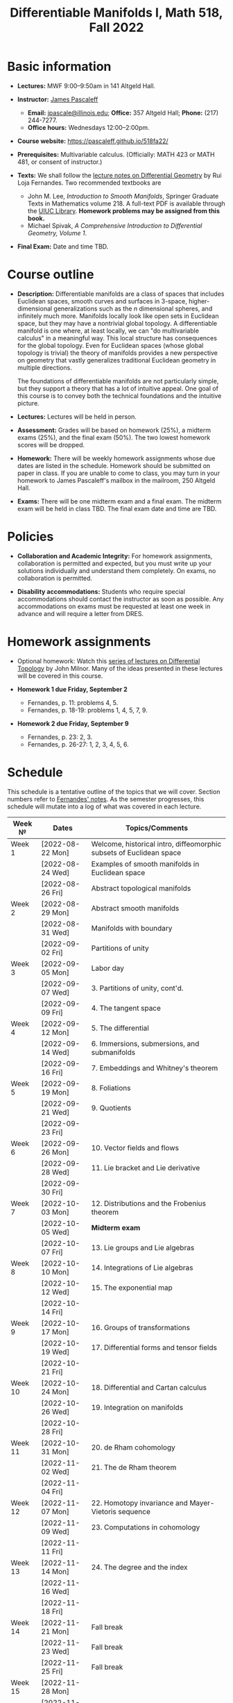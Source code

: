 #+TITLE: Differentiable Manifolds I, Math 518, Fall 2022
  
* Basic information

  - *Lectures:* MWF 9:00--9:50am in 141 Altgeld Hall.

  - *Instructor:* [[http://pascaleff.com][James Pascaleff]]
    + *Email:* [[mailto:jpascale@illinois.edu][jpascale@illinois.edu]]; *Office:* 357 Altgeld Hall; *Phone:* (217) 244-7277.
    + *Office hours:* Wednesdays 12:00--2:00pm.

  - *Course website:* https://pascaleff.github.io/518fa22/

  - *Prerequisites:* Multivariable calculus. (Officially: MATH 423 or MATH 481, or consent of instructor.)

  - *Texts:* We shall follow the [[https://faculty.math.illinois.edu/~ruiloja/Meus-papers/HTML/notesDG.pdf][lecture notes on Differential Geometry]] by Rui Loja Fernandes. Two recommended textbooks are
    + John M. Lee, /Introduction to Smooth Manifolds/, Springer Graduate Texts in Mathematics volume 218.
      A full-text PDF is available through the [[https://www.library.illinois.edu/][UIUC Library]].
      *Homework problems may be assigned from this book.*
    + Michael Spivak, /A Comprehensive Introduction to Differential Geometry, Volume 1/.
    
  - *Final Exam:* Date and time TBD.

* Course outline

  - *Description:* Differentiable manifolds are a class of spaces that
    includes Euclidean spaces, smooth curves and surfaces in 3-space,
    higher-dimensional generalizations such as the $n$ dimensional
    spheres, and infinitely much more. Manifolds locally look like open
    sets in Euclidean space, but they may have a nontrivial global
    topology. A differentiable manifold is one where, at least locally,
    we can "do multivariable calculus" in a meaningful way. This local
    structure has consequences for the global topology. Even for
    Euclidean spaces (whose global topology is trivial) the theory of
    manifolds provides a new perspective on geometry that vastly
    generalizes traditional Euclidean geometry in multiple directions.

    The foundations of differentiable manifolds are not particularly
    simple, but they support a theory that has a lot of intuitive
    appeal. One goal of this course is to convey both the technical
    foundations and the intuitive picture.

  - *Lectures:* Lectures will be held in person.

  - *Assessment:* Grades will be based on homework (25%), a midterm
    exams (25%), and the final exam (50%). The two lowest homework
    scores will be dropped.

  - *Homework:* There will be weekly homework assignments whose due
    dates are listed in the schedule. Homework should be submitted on
    paper in class. If you are unable to come to class, you may turn
    in your homework to James Pascaleff's mailbox in the mailroom, 250
    Altgeld Hall.

  - *Exams:* There will be one midterm exam and a final exam. The
    midterm exam will be held in class TBD. The final exam date and
    time are TBD.

* Policies

  - *Collaboration and Academic Integrity:* For homework assignments,
    collaboration is permitted and expected, but you must write up
    your solutions individually and understand them completely. On
    exams, no collaboration is permitted.

  - *Disability accommodations:* Students who require special
    accommodations should contact the instructor as soon as
    possible. Any accommodations on exams must be requested at least
    one week in advance and will require a letter from DRES.

* Homework assignments

  - Optional homework: Watch this [[http://www.math.stonybrook.edu/Videos/IMS/Differential_Topology/][series of lectures on Differential
    Topology]] by John Milnor. Many of the ideas presented in these
    lectures will be covered in this course.

  - *Homework 1 due Friday, September 2*
    + Fernandes, p. 11: problems 4, 5.
    + Fernandes, p. 18-19: problems 1, 4, 5, 7, 9.

  - *Homework 2 due Friday, September 9*
    + Fernandes, p. 23: 2, 3.
    + Fernandes, p. 26-27: 1, 2, 3, 4, 5, 6.

* Schedule
  This schedule is a tentative outline of the topics that we will cover. 
  Section numbers refer to [[https://faculty.math.illinois.edu/~ruiloja/Meus-papers/HTML/notesDG.pdf][Fernandes' notes]].
  As the semester progresses, this schedule will mutate into a log of what was covered in each lecture.

  | Week №  | Dates            | Topics/Comments                                                     |
  |---------+------------------+---------------------------------------------------------------------|
  | Week 1  | [2022-08-22 Mon] | Welcome, historical intro, diffeomorphic subsets of Euclidean space |
  |         | [2022-08-24 Wed] | Examples of smooth manifolds in Euclidean space                     |
  |         | [2022-08-26 Fri] | Abstract topological manifolds                                      |
  |---------+------------------+---------------------------------------------------------------------|
  | Week 2  | [2022-08-29 Mon] | Abstract smooth manifolds                                           |
  |         | [2022-08-31 Wed] | Manifolds with boundary                                             |
  |         | [2022-09-02 Fri] | Partitions of unity                                                 |
  |---------+------------------+---------------------------------------------------------------------|
  | Week 3  | [2022-09-05 Mon] | Labor day                                                           |
  |         | [2022-09-07 Wed] | 3. Partitions of unity, cont'd.                                     |
  |         | [2022-09-09 Fri] | 4. The tangent space                                                |
  |---------+------------------+---------------------------------------------------------------------|
  | Week 4  | [2022-09-12 Mon] | 5. The differential                                                 |
  |         | [2022-09-14 Wed] | 6. Immersions, submersions, and submanifolds                        |
  |         | [2022-09-16 Fri] | 7. Embeddings and Whitney's theorem                                 |
  |---------+------------------+---------------------------------------------------------------------|
  | Week 5  | [2022-09-19 Mon] | 8. Foliations                                                       |
  |         | [2022-09-21 Wed] | 9. Quotients                                                        |
  |         | [2022-09-23 Fri] |                                                                     |
  |---------+------------------+---------------------------------------------------------------------|
  | Week 6  | [2022-09-26 Mon] | 10. Vector fields and flows                                         |
  |         | [2022-09-28 Wed] | 11. Lie bracket and Lie derivative                                  |
  |         | [2022-09-30 Fri] |                                                                     |
  |---------+------------------+---------------------------------------------------------------------|
  | Week 7  | [2022-10-03 Mon] | 12. Distributions and the Frobenius theorem                         |
  |         | [2022-10-05 Wed] | *Midterm exam*                                                      |
  |         | [2022-10-07 Fri] | 13. Lie groups and Lie algebras                                     |
  |---------+------------------+---------------------------------------------------------------------|
  | Week 8  | [2022-10-10 Mon] | 14. Integrations of Lie algebras                                    |
  |         | [2022-10-12 Wed] | 15. The exponential map                                             |
  |         | [2022-10-14 Fri] |                                                                     |
  |---------+------------------+---------------------------------------------------------------------|
  | Week 9  | [2022-10-17 Mon] | 16. Groups of transformations                                       |
  |         | [2022-10-19 Wed] | 17. Differential forms and tensor fields                            |
  |         | [2022-10-21 Fri] |                                                                     |
  |---------+------------------+---------------------------------------------------------------------|
  | Week 10 | [2022-10-24 Mon] | 18. Differential and Cartan calculus                                |
  |         | [2022-10-26 Wed] | 19. Integration on manifolds                                        |
  |         | [2022-10-28 Fri] |                                                                     |
  |---------+------------------+---------------------------------------------------------------------|
  | Week 11 | [2022-10-31 Mon] | 20. de Rham cohomology                                              |
  |         | [2022-11-02 Wed] | 21. The de Rham theorem                                             |
  |         | [2022-11-04 Fri] |                                                                     |
  |---------+------------------+---------------------------------------------------------------------|
  | Week 12 | [2022-11-07 Mon] | 22. Homotopy invariance and Mayer-Vietoris sequence                 |
  |         | [2022-11-09 Wed] | 23. Computations in cohomology                                      |
  |         | [2022-11-11 Fri] |                                                                     |
  |---------+------------------+---------------------------------------------------------------------|
  | Week 13 | [2022-11-14 Mon] | 24. The degree and the index                                        |
  |         | [2022-11-16 Wed] |                                                                     |
  |         | [2022-11-18 Fri] |                                                                     |
  |---------+------------------+---------------------------------------------------------------------|
  | Week 14 | [2022-11-21 Mon] | Fall break                                                          |
  |         | [2022-11-23 Wed] | Fall break                                                          |
  |         | [2022-11-25 Fri] | Fall break                                                          |
  |---------+------------------+---------------------------------------------------------------------|
  | Week 15 | [2022-11-28 Mon] |                                                                     |
  |         | [2022-11-30 Wed] |                                                                     |
  |         | [2022-12-02 Fri] |                                                                     |
  |---------+------------------+---------------------------------------------------------------------|
  | Week 16 | [2022-12-05 Mon] |                                                                     |
  |         | [2022-12-07 Wed] |                                                                     |
  |         | [2022-12-08 Thu] | Reading day                                                         |
  |         | [2022-12-09 Fri] | First day of finals                                                 |
  |---------+------------------+---------------------------------------------------------------------|
  | Week 17 | [2022-12-16 Fri] | Last day of finals                                                  |

